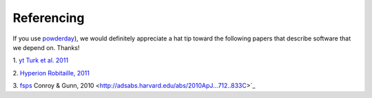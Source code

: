 Referencing
**********

If you use `powderday <https://bitbucket.org/desika/powderday>`_), we
would definitely appreciate a hat tip toward the following papers that
describe software that we depend on.  Thanks!

1. `yt
<http://yt-project.org>`_ `Turk et al. 2011
<http://adsabs.harvard.edu/abs/2011ApJS..192....9T>`_

2. `Hyperion <http://www.hyperion-rt.org>`_ `Robitaille, 2011
<http://adsabs.harvard.edu/abs/2011A%26A...536A..79R>`_

3. `fsps <https://code.google.com/p/fsps/source/checkout>`_ Conroy & Gunn, 2010
<http://adsabs.harvard.edu/abs/2010ApJ...712..833C>`_
